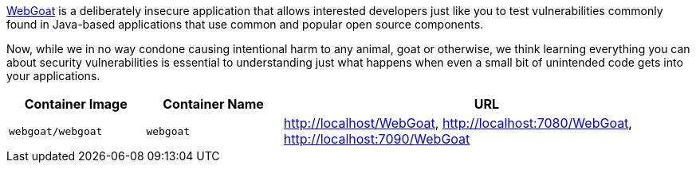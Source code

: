 link:https://hub.docker.com/r/webgoat/webgoat[WebGoat] is a deliberately insecure application that allows interested developers just like you to test vulnerabilities commonly found in Java-based applications that use common and popular open source components.

Now, while we in no way condone causing intentional harm to any animal, goat or otherwise, we think learning everything you can about security vulnerabilities is essential to understanding just what happens when even a small bit of unintended code gets into your applications.

[cols="1,1,3", options="header"]
|===
|Container Image |Container Name |URL
|`webgoat/webgoat` |`webgoat` |http://localhost/WebGoat, http://localhost:7080/WebGoat, http://localhost:7090/WebGoat
|===
